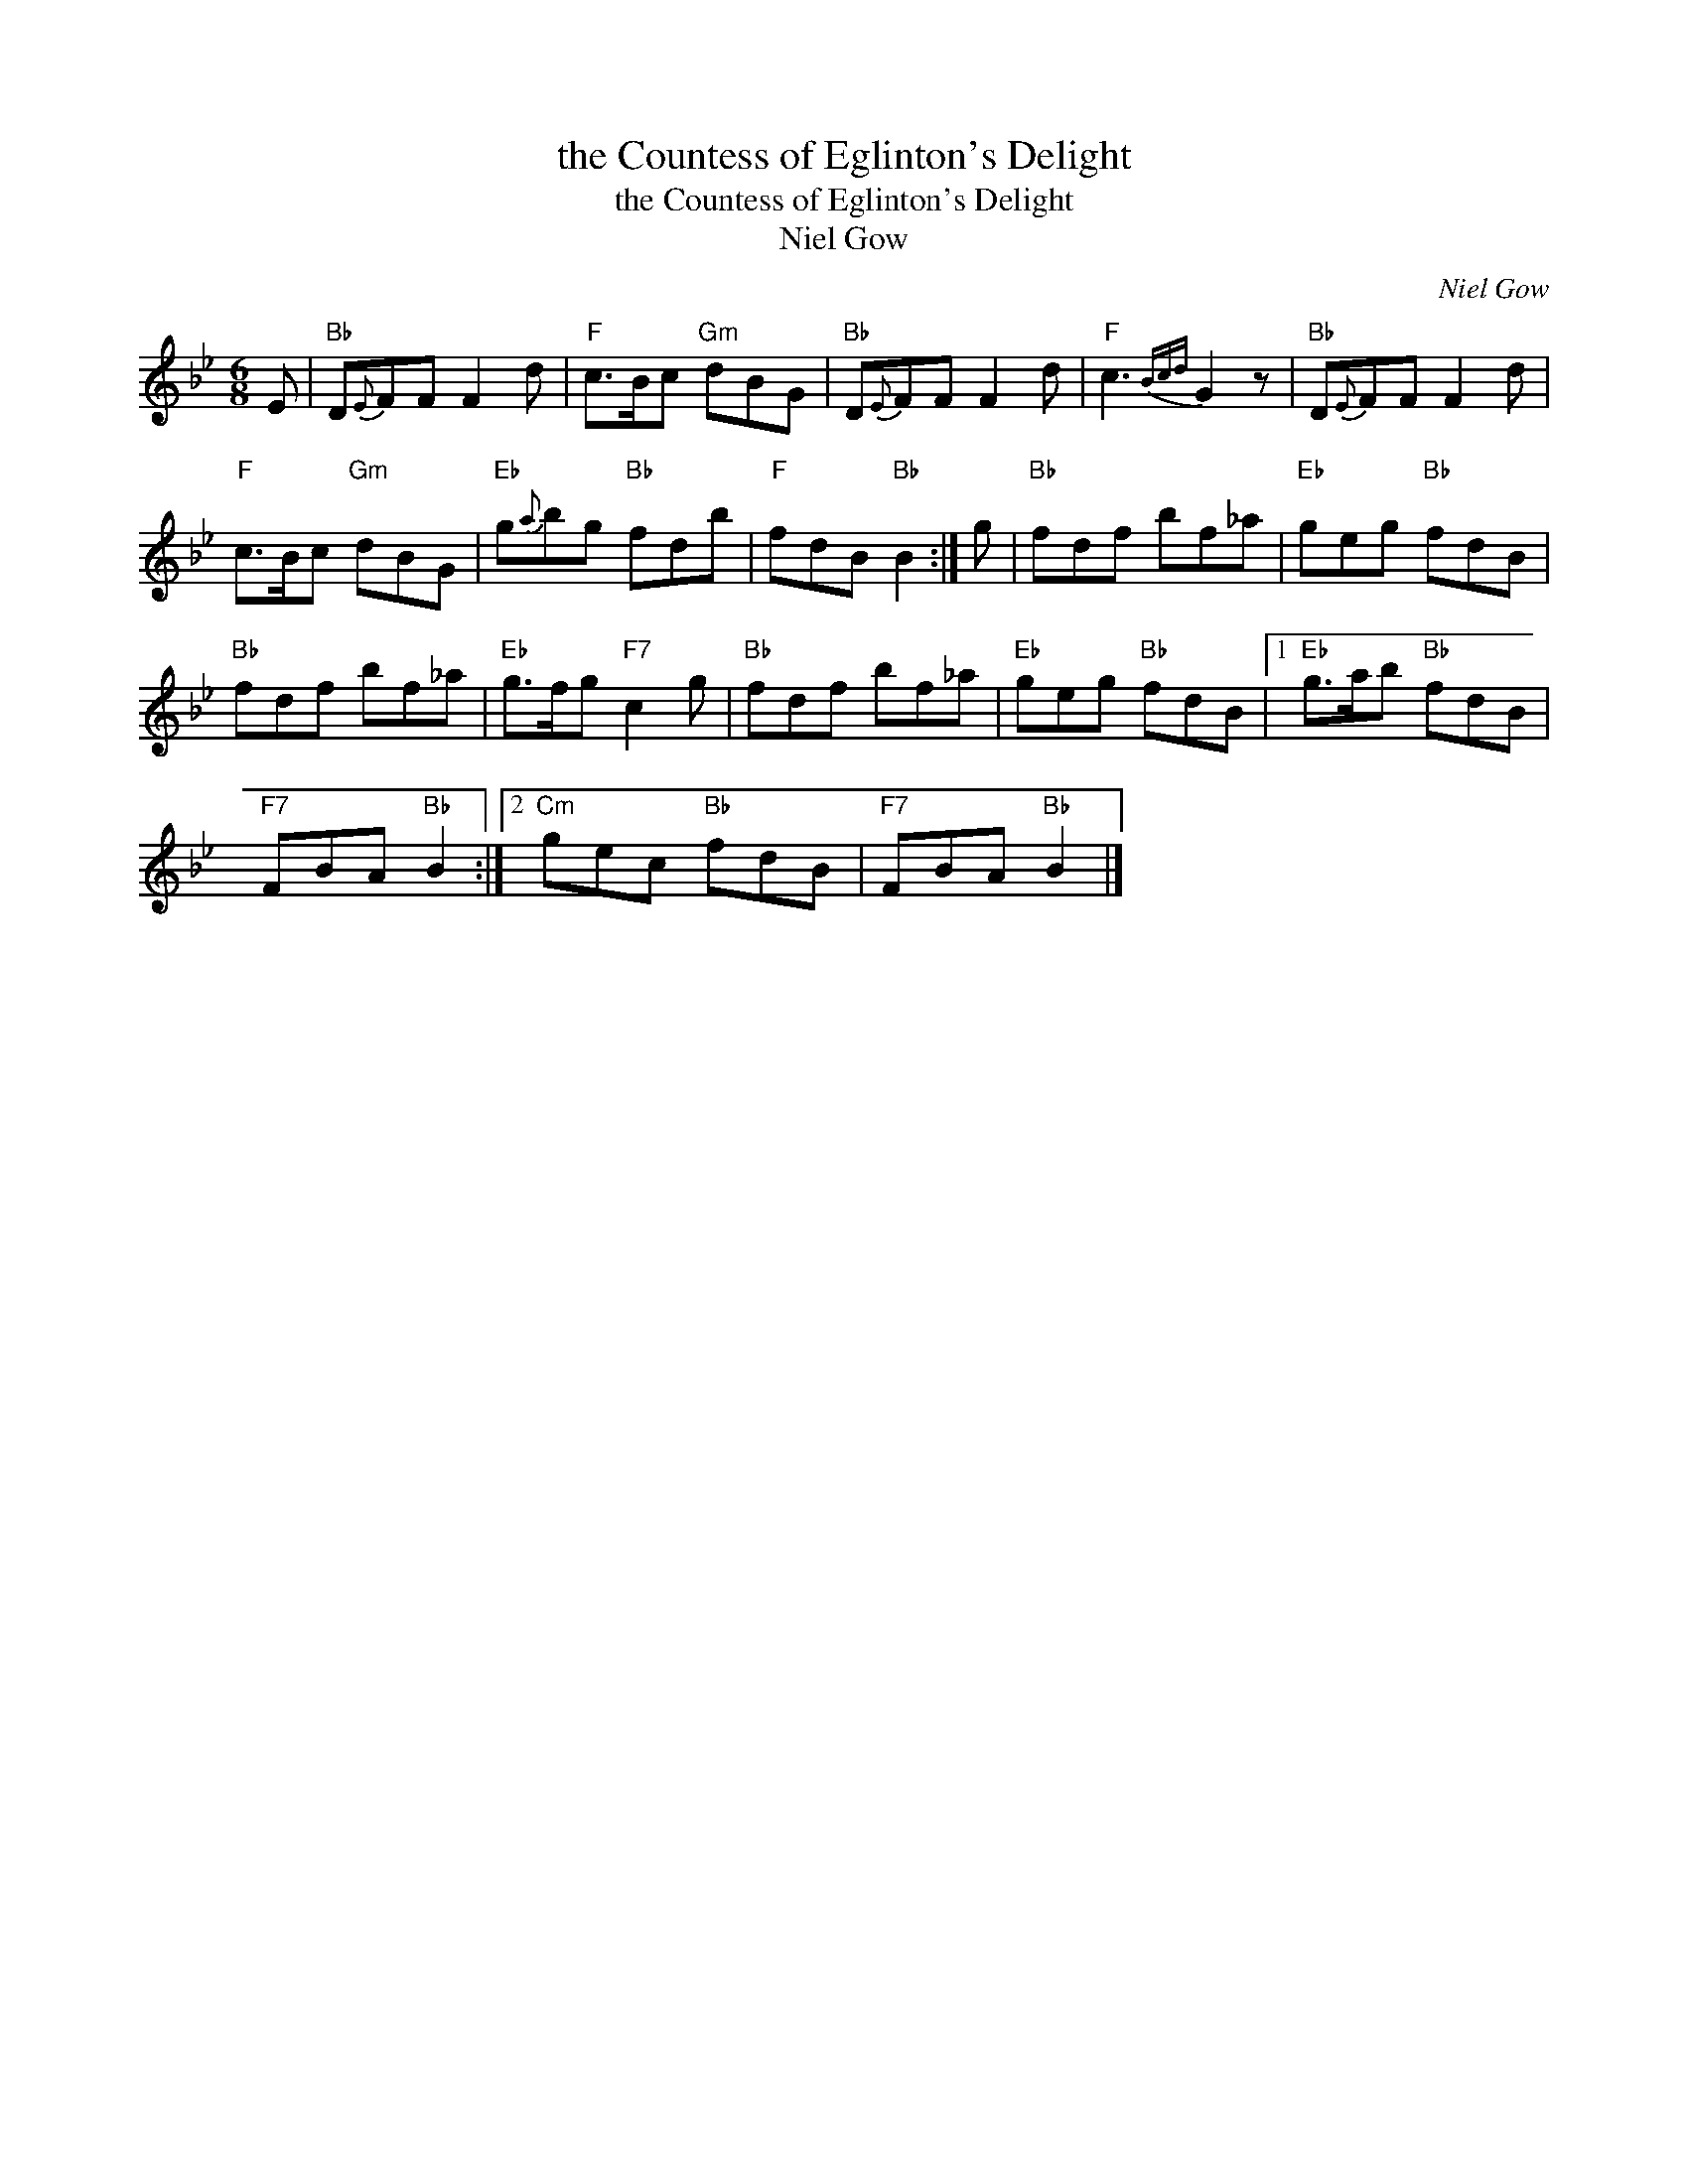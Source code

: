 X:1
T:the Countess of Eglinton's Delight
T:the Countess of Eglinton's Delight
T:Niel Gow
C:Niel Gow
L:1/8
M:6/8
K:Bb
V:1 treble 
V:1
 E |"Bb" D{E}FF F2 d |"F" c>Bc"Gm" dBG |"Bb" D{E}FF F2 d |"F" c3{Bcd} G2 z |"Bb" D{E}FF F2 d | %6
"F" c>Bc"Gm" dBG |"Eb" g{a}bg"Bb" fdb |"F" fdB"Bb" B2 :| g |"Bb" fdf bf_a |"Eb" geg"Bb" fdB | %12
"Bb" fdf bf_a |"Eb" g>fg"F7" c2 g |"Bb" fdf bf_a |"Eb" geg"Bb" fdB |1"Eb" g>ab"Bb" fdB | %17
"F7" FBA"Bb" B2 :|2"Cm" gec"Bb" fdB |"F7" FBA"Bb" B2 |] %20

